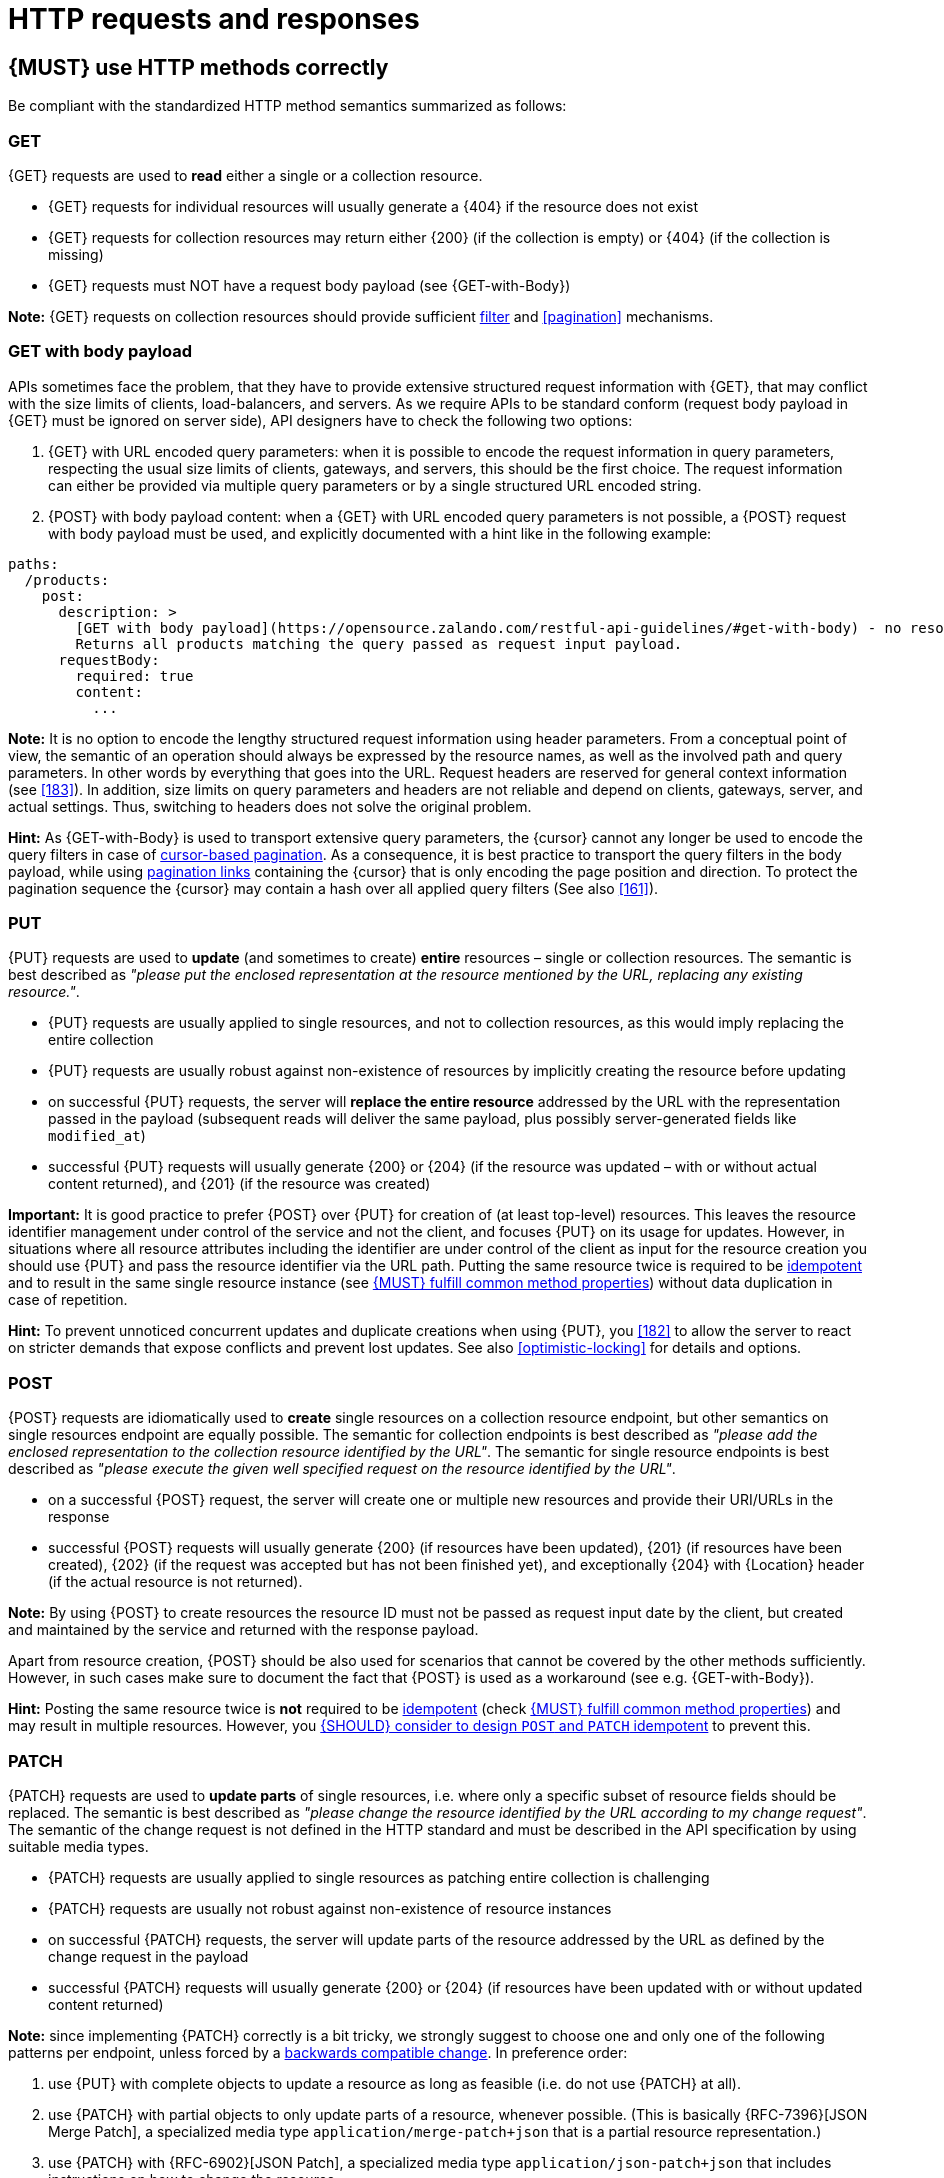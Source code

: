 [[http-requests]]
= HTTP requests and responses


[#148]
== {MUST} use HTTP methods correctly

Be compliant with the standardized HTTP method semantics summarized as follows:


[[get]]
=== GET

{GET} requests are used to *read* either a single or a collection resource.

* {GET} requests for individual resources will usually generate a {404} if the
resource does not exist
* {GET} requests for collection resources may return either {200} (if the
collection is empty) or {404} (if the collection is missing)
* {GET} requests must NOT have a request body payload (see {GET-with-Body})

*Note:* {GET} requests on collection resources should provide sufficient
<<137, filter>> and <<pagination>> mechanisms.


[[get-with-body]]
=== GET with body payload

APIs sometimes face the problem, that they have to provide extensive structured
request information with {GET}, that may conflict with the size limits of
clients, load-balancers, and servers. As we require APIs to be standard conform
(request body payload in {GET} must be ignored on server side), API designers have to check the
following two options:

1. {GET} with URL encoded query parameters: when it is possible to encode the
   request information in query parameters, respecting the usual size limits of
   clients, gateways, and servers, this should be the first choice. The request
   information can either be provided via multiple query parameters or by a
   single structured URL encoded string.
2. {POST} with body payload content: when a {GET} with URL encoded query parameters
   is not possible, a {POST} request with body payload must be used, and explicitly 
   documented with a hint like in the following example:

[source,yaml]
----
paths:
  /products:
    post:
      description: >
        [GET with body payload](https://opensource.zalando.com/restful-api-guidelines/#get-with-body) - no resources created:
        Returns all products matching the query passed as request input payload.
      requestBody:
        required: true
        content:
          ...
----

*Note:* It is no option to encode the lengthy structured request information
using header parameters. From a conceptual point of view, the semantic of an
operation should always be expressed by the resource names, as well as the
involved path and query parameters. In other words by everything that goes into
the URL. Request headers are reserved for general context information (see
<<183>>). In addition, size limits on query parameters and headers are not
reliable and depend on clients, gateways, server, and actual settings. Thus,
switching to headers does not solve the original problem.

*Hint:* As {GET-with-Body} is used to transport extensive query parameters,
the {cursor} cannot any longer be used to encode the query filters in case of
<<160, cursor-based pagination>>. As a consequence, it is best practice to
transport the query filters in the body payload, while using <<161, pagination links>>
containing the {cursor} that is only encoding the page position and direction.
To protect the pagination sequence the {cursor} may contain a hash over all
applied query filters (See also <<161>>).


[[put]]
=== PUT

{PUT} requests are used to *update* (and sometimes to create) *entire*
resources – single or collection resources. The semantic is best described
as _"please put the enclosed representation at the resource mentioned by
the URL, replacing any existing resource."_.

* {PUT} requests are usually applied to single resources, and not to collection
resources, as this would imply replacing the entire collection
* {PUT} requests are usually robust against non-existence of resources by
implicitly creating the resource before updating
* on successful {PUT} requests, the server will *replace the entire resource*
addressed by the URL with the representation passed in the payload (subsequent
reads will deliver the same payload, plus possibly server-generated fields like `modified_at`)
* successful {PUT} requests will usually generate {200} or {204} (if the
resource was updated – with or without actual content returned), and {201} (if
the resource was created)

*Important:* It is good practice to prefer {POST} over {PUT} for creation of
(at least top-level) resources. This leaves the resource identifier management under 
control of the service and not the client, and focuses {PUT} on its usage for updates.
However, in situations where all resource attributes including the identifier
are under control of the client as input for the resource creation you should use 
{PUT} and pass the resource identifier via the URL path.
Putting the same resource twice is required to be <<idempotent>> and to result
in the same single resource instance (see <<149>>) without data duplication in case of repetition.

*Hint:* To prevent unnoticed concurrent updates and duplicate creations when
using {PUT}, you <<182>> to allow the server to react on stricter demands that
expose conflicts and prevent lost updates. See also <<optimistic-locking>> for
details and options.


[[post]]
=== POST

{POST} requests are idiomatically used to *create* single resources on a
collection resource endpoint, but other semantics on single resources endpoint
are equally possible. The semantic for collection endpoints is best described
as _"please add the enclosed representation to the collection resource
identified by the URL"_. The semantic for single resource endpoints is best described 
as _"please execute the given well specified request on the resource identified 
by the URL"_.

* on a successful {POST} request, the server will create one or multiple new
resources and provide their URI/URLs in the response
* successful {POST} requests will usually generate {200} (if resources have
been updated), {201} (if resources have been created), {202} (if the request
was accepted but has not been finished yet), and exceptionally {204} with
{Location} header (if the actual resource is not returned).

*Note:* By using {POST} to create resources the resource ID must not be passed as 
request input date by the client, but created and maintained by the service and 
returned with the response payload. 

Apart from resource creation, {POST} should be also used for scenarios that cannot 
be covered by the other methods sufficiently. However, in such cases make sure to 
document the fact that {POST} is used as a workaround (see e.g. {GET-with-Body}). 

*Hint:* Posting the same resource twice is *not* required to be <<idempotent>>
(check <<149>>) and may result in multiple resources. However, you <<229>> to
prevent this.


[[patch]]
=== PATCH

{PATCH} requests are used to *update parts* of single resources, i.e. where only
a specific subset of resource fields should be replaced. The semantic is best
described as _"please change the resource identified by the URL according to my
change request"_. The semantic of the change request is not defined in the HTTP
standard and must be described in the API specification by using suitable media
types.

* {PATCH} requests are usually applied to single resources as patching entire
collection is challenging
* {PATCH} requests are usually not robust against non-existence of resource
instances
* on successful {PATCH} requests, the server will update parts of the resource
addressed by the URL as defined by the change request in the payload
* successful {PATCH} requests will usually generate {200} or {204} (if
resources have been updated with or without updated content returned)

*Note:* since implementing {PATCH} correctly is a bit tricky, we strongly suggest
to choose one and only one of the following patterns per endpoint, unless
forced by a <<106,backwards compatible change>>. In preference order:

1. use {PUT} with complete objects to update a resource as long as feasible
  (i.e. do not use {PATCH} at all).
2. use {PATCH} with partial objects to only update parts of a resource,
   whenever possible. (This is basically {RFC-7396}[JSON Merge Patch], a
   specialized media type `application/merge-patch+json` that is a partial
   resource representation.)
3. use {PATCH} with {RFC-6902}[JSON Patch], a specialized media type
   `application/json-patch+json` that includes instructions on how to change
   the resource.
4. use {POST} (with a proper description of what is happening) instead of
   {PATCH}, if the request does not modify the resource in a way defined by
   the semantics of the media type.

In practice {RFC-7396}[JSON Merge Patch] quickly turns out to be too limited,
especially when trying to update single objects in large collections (as part
of the resource). In this cases {RFC-6902}[JSON Patch] can shown its full
power while still showing readable patch requests (see also
http://erosb.github.io/post/json-patch-vs-merge-patch[JSON patch vs. merge]).

*Note:* Patching the same resource twice is *not* required to be <<idempotent>>
(check <<149>>) and may result in a changing result. However, you <<229>> to
prevent this.

*Hint:* To prevent unnoticed concurrent updates when using {PATCH} you <<182>>
to allow the server to react on stricter demands that expose conflicts and
prevent lost updates. See <<optimistic-locking>> and <<229>> for details and
options.


[#delete]
=== DELETE

{DELETE} requests are used to *delete* resources. The semantic is best
described as _"please delete the resource identified by the URL"_.

* {DELETE} requests are usually applied to single resources, not on
  collection resources, as this would imply deleting the entire collection.
* {DELETE} request can be applied to multiple resources at once using query
  parameters on the collection resource (see <<delete-with-query-params>>).
* successful {DELETE} requests will usually generate {200} (if the deleted
  resource is returned) or {204} (if no content is returned).
* failed {DELETE} requests will usually generate {404} (if the resource cannot
  be found) or {410} (if the resource was already deleted before).

*Important:* After deleting a resource with {DELETE}, a {GET} request on the
resource is expected to either return {404} (not found) or {410} (gone)
depending on how the resource is represented after deletion. Under no
circumstances the resource must be accessible after this operation on its
endpoint.


[[delete-with-query-params]]
=== DELETE with query parameters

{DELETE} request can have query parameters. Query parameters should be used as
filter parameters on a resource and not for passing context information to
control the operation behavior.

[source, http]
----
DELETE /resources?param1=value1&param2=value2...&paramN=valueN
----

**Note:** When providing {DELETE} with query parameters, API designers must
carefully document the behavior in case of (partial) failures to manage client
expectations properly.

The response status code of {DELETE} with query parameters requests should be
similar to usual {DELETE} requests. In addition, it may return the status code
{207} using a payload describing the operation results (see <<152>> for
details).


[[delete-with-body]]
=== DELETE with body payload

In rare cases {DELETE} may require additional information, that cannot be
classified as filter parameters and thus should be transported via request body payload, to
perform the operation. Since {RFC-7231}#section-4.3.5[RFC-7231] states, that
{DELETE} has an undefined semantic for payloads, we recommend to utilize {POST}. 
In this case the POST endpoint must be documented with the hint {DELETE-with-Body} 
analog to how it is defined for {GET-with-Body}. The response status code of
{DELETE-with-Body} requests should be similar to usual {DELETE} requests.


[[head]]
=== HEAD

{HEAD} requests are used to *retrieve* the header information of single
resources and resource collections.

* {HEAD} has exactly the same semantics as {GET}, but returns headers only, no
body.

*Hint:* {HEAD} is particular useful to efficiently lookup whether large
resources or collection resources have been updated in conjunction with the
{ETag}-header.


[[options]]
=== OPTIONS

{OPTIONS} requests are used to *inspect* the available operations (HTTP
methods) of a given endpoint.

* {OPTIONS} responses usually either return a comma separated list of methods
in the `Allow` header or as a structured list of link templates

*Note:* {OPTIONS} is rarely implemented, though it could be used to
self-describe the full functionality of a resource.


[#149]
== {MUST} fulfill common method properties

Request methods in RESTful services can be...

* [[safe, safe]]{RFC-safe} - the operation semantic is defined to be read-only,
  meaning it must not have _intended side effects_, i.e. changes, to the server
  state.
* [[idempotent, idempotent]]{RFC-idempotent} - the operation has the same
  _intended effect_ on the server state, independently whether it is executed
  once or multiple times. *Note:* this does not require that the operation is
  returning the same response or status code.
* [[cacheable, cacheable]]{RFC-cacheable} - to indicate that responses are
  allowed to be stored for future reuse. In general, requests to safe methods
  are cachable, if it does not require a current or authoritative response
  from the server.

*Note:* The above definitions, of _intended (side) effect_ allows the server
to provide additional state changing behavior as logging, accounting, pre-
fetching, etc. However, these actual effects and state changes, must not be
intended by the operation so that it can be held accountable.

Method implementations must fulfill the following basic properties according
to {RFC-7231}[RFC 7231]:

[cols="15%,15%,35%,35%",options="header",]
|====================================================
| Method    | Safe  | Idempotent | Cacheable
| {GET}     | {YES} | {YES}      | {YES}
| {HEAD}    | {YES} | {YES}      | {YES}
| {POST}    | {NO}  | {AT} No, but <<229>> | {AT} May, but only if specific
{POST} endpoint is <<safe>>. *Hint:* not supported by most caches.
| {PUT}     | {NO}  | {YES}      | {NO}
| {PATCH}   | {NO}  | {AT} No, but <<229>> | {NO}
| {DELETE}  | {NO}  | {YES}      | {NO}
| {OPTIONS} | {YES} | {YES}      | {NO}
| {TRACE}   | {YES} | {YES}      | {NO}
|====================================================

*Note:* <<227>>.


[#229]
== {SHOULD} consider to design `POST` and `PATCH` idempotent

In many cases it is helpful or even necessary to design {POST} and {PATCH}
<<idempotent>> for clients to expose conflicts and prevent resource duplicate
(a.k.a. zombie resources) or lost updates, e.g. if same resources may be
created or changed in parallel or multiple times. To design an <<idempotent>>
API endpoint owners should consider to apply one of the following three
patterns.

* A resource specific *conditional key* provided via <<182,`If-Match` header>>
  in the request. The key is in general a meta information of the resource,
  e.g. a _hash_ or _version number_, often stored with it. It allows to detect
  concurrent creations and updates to ensure <<idempotent>> behavior (see
  <<182>>).
* A resource specific *secondary key* provided as resource property in the
  request body. The _secondary key_ is stored permanently in the resource. It
  allows to ensure <<idempotent>> behavior by looking up the unique secondary
  key in case of multiple independent resource creations from different
  clients (see <<231>>).
* A client specific *idempotency key* provided via {Idempotency-Key} header
  in the request. The key is not part of the resource but stored temporarily
  pointing to the original response to ensure <<idempotent>> behavior when
  retrying a request (see <<230>>).

*Note:* While *conditional key* and *secondary key* are focused on handling
concurrent requests, the *idempotency key* is focused on providing the exact
same responses, which is even a _stronger_ requirement than the <<idempotent,
idempotency defined above>>. It can be combined with the two other patterns.

To decide, which pattern is suitable for your use case, please consult the
following table showing the major properties of each pattern:

[,cols="46%,18%,18%,18%",options="header",]
|==================================================================================
|                               | Conditional Key | Secondary Key | Idempotency Key
| Applicable with                       | {PATCH} | {POST}  | {POST}/{PATCH}
| HTTP Standard                         | {YES}   | {NO}    | {NO}
| Prevents duplicate (zombie) resources | {YES}   | {YES}   | {NO}
| Prevents concurrent lost updates      | {YES}   | {NO}    | {NO} 
| Supports safe retries                 | {YES}   | {YES}   | {YES}
| Supports exact same response          | {NO}    | {NO}    | {YES}
| Can be inspected (by intermediaries)  | {YES}   | {NO}    | {YES}
| Usable without previous {GET}         | {NO}    | {YES}   | {YES}
|==================================================================================

*Note:* The patterns applicable to {PATCH} can be applied in the same way to
{PUT} and {DELETE} providing the same properties.

If you mainly aim to support safe retries, we suggest to apply <<182,
conditional key>> and <<231,secondary key>> pattern before the <<230,
Idempotency Key>> pattern.


[#231]
== {Should} use secondary key for idempotent `POST` design

The most important pattern to design {POST} <<idempotent>> for creation is to
introduce a resource specific *secondary key* provided in the request body, to
eliminate the problem of duplicate (a.k.a zombie) resources.

The secondary key is stored permanently in the resource as _alternate key_ or
_combined key_ (if consisting of multiple properties) guarded by a uniqueness
constraint enforced server-side, that is visible when reading the resource.
The best and often naturally existing candidate is a _unique foreign key_, that
points to another resource having _one-on-one_ relationship with the newly
created resource, e.g. a parent process identifier.

A good example here for a secondary key is the shopping cart ID in an order
resource.

*Note:* When using the secondary key pattern without {Idempotency-Key} all
subsequent retries should fail with status code {409} (conflict). We suggest
to avoid {200} here unless you make sure, that the delivered resource is the
original one implementing a well defined behavior. Using {204} without content
would be a similar well defined option.


[#154]
== {MUST} define collection format of header and query parameters

Header and query parameters allow to provide a collection of values, either
by providing a comma-separated list of values or by repeating the parameter
multiple times with different values as follows:

[,cols="14%,30%,39%,17%",options="header",]
|=========================================================================
| Parameter Type | Comma-separated Values | Multiple Parameters | Standard
| Header | `Header: value1,value2` | `Header: value1, Header: value2`
| {RFC-7230}#section-3.2.2[RFC 7230 Section 3.2.2]

| Query | `?param=value1,value2` | `?param=value1&param=value2`
| {RFC-6570}#section-3.2.8[RFC 6570 Section 3.2.8]
|=========================================================================

As OpenAPI does not support both schemas at once, an API specification must
explicitly define the collection format to guide consumers as follows:

[,cols="14%,40%,46%",options="header",]
|===============================================================
| Parameter Type | Comma-separated Values | Multiple Parameters
| Header | `style: simple, explode: false` | not allowed (see
  {RFC-7230}#section-3.2.2[RFC 7230 Section 3.2.2])
| Query  | `style: form, explode: false`   | `style: form, explode: true`
|===============================================================

When choosing the collection format, take into account the tool support,
the escaping of special characters and the maximal URL length.


[#236]
== {SHOULD} design simple query languages using query parameters

We prefer the use of query parameters to describe resource-specific
query languages for the majority of APIs because it's native to HTTP,
easy to extend and has excellent implementation support in HTTP clients
and web frameworks.

Query parameters should have the following aspects specified:

* Reference to corresponding property, if any
* Value range, e.g. inclusive vs. exclusive
* Comparison semantics (equals, less than, greater than, etc)
* Implications when combined with other queries, e.g. _and_ vs. _or_

How query parameters are named and used is up to individual API designers.
The following examples should serve as ideas:

* `name=Zalando`, to query for elements based on property equality
* `age=5`, to query for elements based on logical properties
**  Assuming that elements don't actually have an `age` but rather a `birthday`
* `max_length=5`, based on upper and lower bounds (`min` and `max`)
* `shorter_than=5`, using terminology specific e.g. to _length_
* `created_before=2019-07-17` or `not_modified_since=2019-07-17`
** Using terminology specific e.g. to time: _before_, _after_, _since_ and _until_

We don't advocate for or against certain names because in the end
APIs should be free to choose the terminology that fits their domain the best.


[#237]
== {SHOULD} design complex query languages using JSON

Minimalistic query languages based on <<236, query parameters>> are suitable
for simple use cases with a small set of available filters that are combined
in one way and one way only (e.g. _and_ semantics). Simple query languages are
generally preferred over complex ones.

Some APIs will have a need for sophisticated and more complex query languages.
Dominant examples are APIs around search (incl. faceting) and product catalogs.

Aspects that set those APIs apart from the rest include but are not limited to:

* Unusual high number of available filters
* Dynamic filters, due to a dynamic and extensible resource model
* Free choice of operators, e.g. `and`, `or` and `not`

APIs that qualify for a specific, complex query language are encouraged to
use nested JSON data structures and define them using OpenAPI directly. The
provides the following benefits:

* Data structures are easy to use for clients
** No special library support necessary
** No need for string concatenation or manual escaping
* Data structures are easy to use for servers
** No special tokenizers needed
** Semantics are attached to data structures rather than text tokens
* Consistent with other HTTP methods
* API is defined in OpenAPI completely
** No external documents or grammars needed
** Existing means are familiar to everyone

<<json-guidelines, JSON-specific rules>> and most certainly needs to make use
of the <<get-with-body, `GET`-with-body>> pattern.


=== Example

The following JSON document should serve as an idea how a structured query
might look like.

[source,json]
----
{
  "and": {
    "name": {
      "match": "Alice"
    },
    "age": {
      "or": {
        "range": {
          ">": 25,
          "<=": 50
        },
        "=": 65
      }
    }
  }
}
----

Feel free to also get some inspiration from:

* https://www.elastic.co/guide/en/elasticsearch/reference/current/query-dsl.html[Elastic Search: Query DSL]
* https://graphql.org/learn/queries/[GraphQL: Queries]


[#226]
== {MUST} document implicit filtering

Sometimes certain collection resources or queries will not list all the
possible elements they have, but only those for which the current client 
is authorized to access.

Implicit filtering could be done on:

* the collection of resources being returned on a {GET} request
* the fields returned for the detail information of the resource

In such cases, the fact that implicit filtering is applied must be documented 
in the API specification's endpoint description. Consider <<227,caching aspects>> 
when implicit filtering is provided. Example:

If an employee of the company _Foo_ accesses one of our business-to-business
service and performs a `{GET} /business-partners`, it must, for legal reasons,
not display any other business partner that is not owned or contractually
managed by her/his company. It should never see that we are doing business
also with company _Bar_.

Response as seen from a consumer working at `FOO`:

[source,json]
----
{
    "items": [
        { "name": "Foo Performance" },
        { "name": "Foo Sport" },
        { "name": "Foo Signature" }
    ]
}
----

Response as seen from a consumer working at `BAR`:

[source,json]
----
{
    "items": [
        { "name": "Bar Classics" },
        { "name": "Bar pour Elle" }
    ]
}
----

The API Specification should then specify something like this:

[source,yaml]
----
paths:
  /business-partner:
    get:
      description: >-
        Get the list of registered business partner.
        Only the business partners to which you have access to are returned.
----
